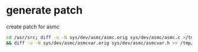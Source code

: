 #+STARTUP: showall
#+OPTIONS: num:nil
#+OPTIONS: author:nil

* generate patch

create patch for asmc

#+BEGIN_SRC sh
cd /usr/src; diff -u -N sys/dev/asmc/asmc.orig sys/dev/asmc/asmc.c >/tmp/patch.txt \
&& diff -u -N sys/dev/asmc/asmcvar.orig sys/dev/asmc/asmcvar.h >> /tmp/patch.txt                                              
#+END_SRC
